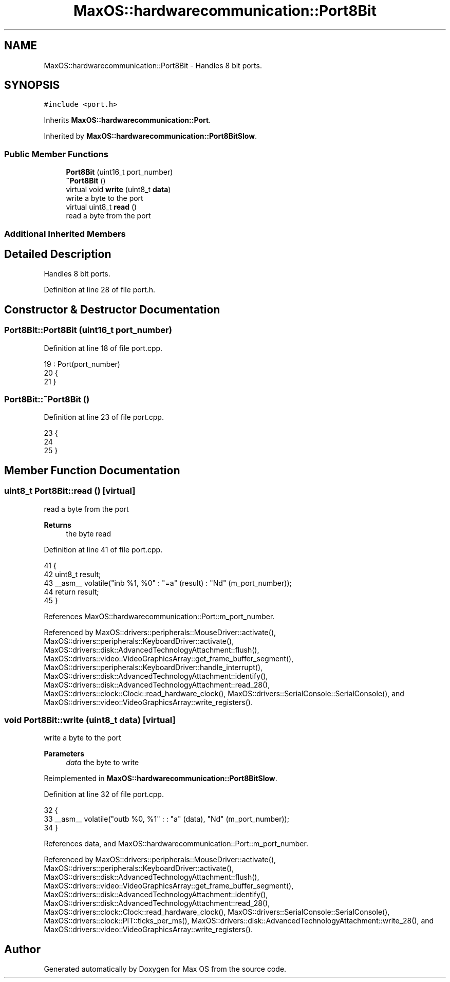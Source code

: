 .TH "MaxOS::hardwarecommunication::Port8Bit" 3 "Sat Mar 29 2025" "Version 0.1" "Max OS" \" -*- nroff -*-
.ad l
.nh
.SH NAME
MaxOS::hardwarecommunication::Port8Bit \- Handles 8 bit ports\&.  

.SH SYNOPSIS
.br
.PP
.PP
\fC#include <port\&.h>\fP
.PP
Inherits \fBMaxOS::hardwarecommunication::Port\fP\&.
.PP
Inherited by \fBMaxOS::hardwarecommunication::Port8BitSlow\fP\&.
.SS "Public Member Functions"

.in +1c
.ti -1c
.RI "\fBPort8Bit\fP (uint16_t port_number)"
.br
.ti -1c
.RI "\fB~Port8Bit\fP ()"
.br
.ti -1c
.RI "virtual void \fBwrite\fP (uint8_t \fBdata\fP)"
.br
.RI "write a byte to the port "
.ti -1c
.RI "virtual uint8_t \fBread\fP ()"
.br
.RI "read a byte from the port "
.in -1c
.SS "Additional Inherited Members"
.SH "Detailed Description"
.PP 
Handles 8 bit ports\&. 
.PP
Definition at line 28 of file port\&.h\&.
.SH "Constructor & Destructor Documentation"
.PP 
.SS "Port8Bit::Port8Bit (uint16_t port_number)"

.PP
Definition at line 18 of file port\&.cpp\&.
.PP
.nf
19 : Port(port_number)
20 {
21 }
.fi
.SS "Port8Bit::~Port8Bit ()"

.PP
Definition at line 23 of file port\&.cpp\&.
.PP
.nf
23                     {
24 
25 }
.fi
.SH "Member Function Documentation"
.PP 
.SS "uint8_t Port8Bit::read ()\fC [virtual]\fP"

.PP
read a byte from the port 
.PP
\fBReturns\fP
.RS 4
the byte read 
.RE
.PP

.PP
Definition at line 41 of file port\&.cpp\&.
.PP
.nf
41                       {
42     uint8_t result;
43     __asm__ volatile("inb %1, %0" : "=a" (result) : "Nd" (m_port_number));
44     return result;
45 }
.fi
.PP
References MaxOS::hardwarecommunication::Port::m_port_number\&.
.PP
Referenced by MaxOS::drivers::peripherals::MouseDriver::activate(), MaxOS::drivers::peripherals::KeyboardDriver::activate(), MaxOS::drivers::disk::AdvancedTechnologyAttachment::flush(), MaxOS::drivers::video::VideoGraphicsArray::get_frame_buffer_segment(), MaxOS::drivers::peripherals::KeyboardDriver::handle_interrupt(), MaxOS::drivers::disk::AdvancedTechnologyAttachment::identify(), MaxOS::drivers::disk::AdvancedTechnologyAttachment::read_28(), MaxOS::drivers::clock::Clock::read_hardware_clock(), MaxOS::drivers::SerialConsole::SerialConsole(), and MaxOS::drivers::video::VideoGraphicsArray::write_registers()\&.
.SS "void Port8Bit::write (uint8_t data)\fC [virtual]\fP"

.PP
write a byte to the port 
.PP
\fBParameters\fP
.RS 4
\fIdata\fP the byte to write 
.RE
.PP

.PP
Reimplemented in \fBMaxOS::hardwarecommunication::Port8BitSlow\fP\&.
.PP
Definition at line 32 of file port\&.cpp\&.
.PP
.nf
32                                 {
33     __asm__ volatile("outb %0, %1" : : "a" (data), "Nd" (m_port_number));
34 }
.fi
.PP
References data, and MaxOS::hardwarecommunication::Port::m_port_number\&.
.PP
Referenced by MaxOS::drivers::peripherals::MouseDriver::activate(), MaxOS::drivers::peripherals::KeyboardDriver::activate(), MaxOS::drivers::disk::AdvancedTechnologyAttachment::flush(), MaxOS::drivers::video::VideoGraphicsArray::get_frame_buffer_segment(), MaxOS::drivers::disk::AdvancedTechnologyAttachment::identify(), MaxOS::drivers::disk::AdvancedTechnologyAttachment::read_28(), MaxOS::drivers::clock::Clock::read_hardware_clock(), MaxOS::drivers::SerialConsole::SerialConsole(), MaxOS::drivers::clock::PIT::ticks_per_ms(), MaxOS::drivers::disk::AdvancedTechnologyAttachment::write_28(), and MaxOS::drivers::video::VideoGraphicsArray::write_registers()\&.

.SH "Author"
.PP 
Generated automatically by Doxygen for Max OS from the source code\&.
